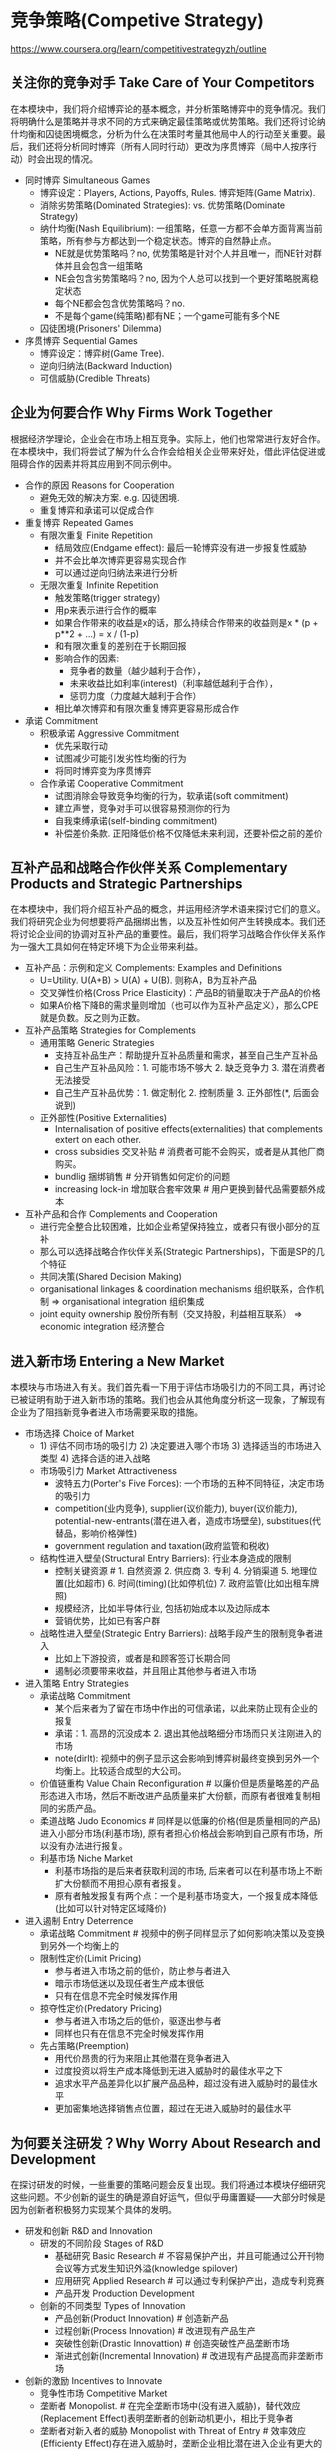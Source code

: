 * 竞争策略(Competive Strategy)
https://www.coursera.org/learn/competitivestrategyzh/outline

** 关注你的竞争对手 Take Care of Your Competitors
在本模块中，我们将介绍博弈论的基本概念，并分析策略博弈中的竞争情况。我们将明确什么是策略并寻求不同的方式来确定最佳策略或优势策略。我们还将讨论纳什均衡和囚徒困境概念，分析为什么在决策时考量其他局中人的行动至关重要。最后，我们还将分析同时博弈（所有人同时行动）更改为序贯博弈（局中人按序行动）时会出现的情况。

- 同时博弈 Simultaneous Games
  - 博弈设定：Players, Actions, Payoffs, Rules. 博弈矩阵(Game Matrix).
  - 消除劣势策略(Dominated Strategies): vs. 优势策略(Dominate Strategy)
  - 纳什均衡(Nash Equilibrium): 一组策略，任意一方都不会单方面背离当前策略，所有参与方都达到一个稳定状态。博弈的自然静止点。
    - NE就是优势策略吗？no, 优势策略是针对个人并且唯一，而NE针对群体并且会包含一组策略
    - NE会包含劣势策略吗？no, 因为个人总可以找到一个更好策略脱离稳定状态
    - 每个NE都会包含优势策略吗？no.
    - 不是每个game(纯策略)都有NE；一个game可能有多个NE
  - 囚徒困境(Prisoners' Dilemma)
- 序贯博弈 Sequential Games
   - 博弈设定：博弈树(Game Tree).
   - 逆向归纳法(Backward Induction)
   - 可信威胁(Credible Threats)

** 企业为何要合作 Why Firms Work Together
根据经济学理论，企业会在市场上相互竞争。实际上，他们也常常进行友好合作。在本模块中，我们将尝试了解为什么合作会给相关企业带来好处，借此评估促进或阻碍合作的因素并将其应用到不同示例中。

- 合作的原因 Reasons for Cooperation
  - 避免无效的解决方案. e.g. 囚徒困境.
  - 重复博弈和承诺可以促成合作
- 重复博弈 Repeated Games
  - 有限次重复 Finite Repetition
    - 结局效应(Endgame effect): 最后一轮博弈没有进一步报复性威胁
    - 并不会比单次博弈更容易实现合作
    - 可以通过逆向归纳法来进行分析
  - 无限次重复 Infinite Repetition
    - 触发策略(trigger strategy)
    - 用p来表示进行合作的概率
    - 如果合作带来的收益是x的话，那么持续合作带来的收益则是x * (p + p**2 + ...) = x / (1-p)
    - 和有限次重复的差别在于长期回报
    - 影响合作的因素:
      - 竞争者的数量（越少越利于合作），
      - 未来收益比如利率(interest)（利率越低越利于合作），
      - 惩罚力度（力度越大越利于合作）
    - 相比单次博弈和有限次重复博弈更容易形成合作
- 承诺 Commitment
  - 积极承诺 Aggressive Commitment
    - 优先采取行动
    - 试图减少可能引发劣性均衡的行为
    - 将同时博弈变为序贯博弈
  - 合作承诺 Cooperative Commitment
    - 试图消除会导致竞争均衡的行为，软承诺(soft commitment)
    - 建立声誉，竞争对手可以很容易预测你的行为
    - 自我束缚承诺(self-binding commitment)
    - 补偿差价条款. 正阳降低价格不仅降低未来利润，还要补偿之前的差价

** 互补产品和战略合作伙伴关系 Complementary Products and Strategic Partnerships
在本模块中，我们将介绍互补产品的概念，并运用经济学术语来探讨它们的意义。我们将研究企业为何想要将产品捆绑出售，以及互补性如何产生转换成本。我们还将讨论企业间的协调对互补产品的重要性。最后，我们将学习战略合作伙伴关系作为一强大工具如何在特定环境下为企业带来利益。

- 互补产品：示例和定义 Complements: Examples and Definitions
  - U=Utility. U(A+B) > U(A) + U(B). 则称A，B为互补产品
  - 交叉弹性价格(Cross Price Elasticity)：产品B的销量取决于产品A的价格
  - 如果A价格下降B的需求量则增加（也可以作为互补产品定义），那么CPE就是负数。反之则为正数。
- 互补产品策略 Strategies for Complements
  - 通用策略 Generic Strategies
    - 支持互补品生产：帮助提升互补品质量和需求，甚至自己生产互补品
    - 自己生产互补品风险：1. 可能市场不够大 2. 缺乏竞争力 3. 潜在消费者无法接受
    - 自己生产互补品优势：1. 做定制化 2. 控制质量 3. 正外部性(*, 后面会说到)
  - 正外部性(Positive Externalities)
    - Internalisation of positive effects(externalities) that complements extert on each other.
    - cross subsidies 交叉补贴 # 消费者可能不会购买，或者是从其他厂商购买。
    - bundlig 捆绑销售 # 分开销售如何定价的问题
    - increasing lock-in 增加联合套牢效果 # 用户更换到替代品需要额外成本
- 互补产品和合作 Complements and Cooperation
  - 进行完全整合比较困难，比如企业希望保持独立，或者只有很小部分的互补
  - 那么可以选择战略合作伙伴关系(Strategic Partnerships)，下面是SP的几个特征
  - 共同决策(Shared Decision Making)
  - organisational linkages & coordination mechanisms 组织联系，合作机制 => organisational integration 组织集成
  - joint equity ownership 股份所有制（交叉持股，利益相互联系） => economic integration 经济整合

** 进入新市场 Entering a New Market
本模块与市场进入有关。我们首先看一下用于评估市场吸引力的不同工具，再讨论已被证明有助于进入新市场的策略。我们也会从其他角度分析这一现象，了解现有企业为了阻挡新竞争者进入市场需要采取的措施。

- 市场选择 Choice of Market
  - 1) 评估不同市场的吸引力 2) 决定要进入哪个市场 3) 选择适当的市场进入类型 4) 选择合适的进入战略
  - 市场吸引力 Market Attractiveness
    - 波特五力(Porter's Five Forces): 一个市场的五种不同特征，决定市场的吸引力
    - competition(业内竞争), supplier(议价能力), buyer(议价能力), potential-new-entrants(潜在进入者，造成市场壁垒), substitues(代替品，影响价格弹性)
    - government regulation and taxation(政府监管和税收)
  - 结构性进入壁垒(Structural Entry Barriers): 行业本身造成的限制
    - 控制关键资源 # 1. 自然资源 2. 供应商 3. 专利 4. 分销渠道 5. 地理位置(比如超市) 6. 时间(timing)(比如停机位) 7. 政府监管(比如出租车牌照)
    - 规模经济，比如半导体行业, 包括初始成本以及边际成本
    - 营销优势，比如已有客户群
  - 战略性进入壁垒(Strategic Entry Barriers): 战略手段产生的限制竞争者进入
    - 比如上下游投资，或者是和顾客签订长期合同
    - 遏制必须要带来收益，并且阻止其他参与者进入市场
- 进入策略 Entry Strategies
  - 承诺战略 Commitment
    - 某个后来者为了留在市场中作出的可信承诺，以此来防止现有企业的报复
    - 承诺：1. 高昂的沉没成本 2. 退出其他战略细分市场而只关注刚进入的市场
    - note(dirlt): 视频中的例子显示这会影响到博弈树最终变换到另外一个均衡上。比较适合成型的大公司。
  - 价值链重构 Value Chain Reconfiguration # 以廉价但是质量略差的产品形态进入市场，然后不断改进产品质量来扩大份额，而原有者很难复制相同的劣质产品。
  - 柔道战略 Judo Economics # 同样是以低廉的价格(但是质量相同的产品)进入小部分市场(利基市场), 原有者担心价格战会影响到自己原有市场，所以没有办法进行报复。
  - 利基市场 Niche Market
    - 利基市场指的是后来者获取利润的市场, 后来者可以在利基市场上不断扩大份额而不用担心原有者报复。
    - 原有者触发报复有两个点：一个是利基市场变大，一个报复成本降低(比如可以针对特定区域降价)
- 进入遏制 Entry Deterrence
  - 承诺战略 Commitment # 视频中的例子同样显示了如何影响决策以及变换到另外一个均衡上的
  - 限制性定价(Limit Pricing)
    - 参与者进入市场之前的低价，防止参与者进入
    - 暗示市场低迷以及现任者生产成本很低
    - 只有在信息不完全时候发挥作用
  - 掠夺性定价(Predatory Pricing)
    - 参与者进入市场之后的低价，驱逐出参与者
    - 同样也只有在信息不完全时候发挥作用
  - 先占策略(Preemption)
    - 用代价昂贵的行为来阻止其他潜在竞争者进入
    - 过度投资以将生产成本降低到无进入威胁时的最佳水平之下
    - 追求水平产品差异化以扩展产品品种，超过没有进入威胁时的最佳水平
    - 更加密集地选择销售点位置，超过在无进入威胁时的最佳水平

** 为何要关注研发？Why Worry About Research and Development
在探讨研发的时候，一些重要的策略问题会反复出现。我们将通过本模块仔细研究这些问题。不少创新的诞生的确是源自好运气，但似乎毋庸置疑——大部分时候是因为创新者积极努力实现某个具体的发明。

- 研发和创新 R&D and Innovation
  - 研发的不同阶段 Stages of R&D
    - 基础研究 Basic Research # 不容易保护产出，并且可能通过公开刊物会议等方式发生知识外溢(knowledge spilover)
    - 应用研究 Applied Research # 可以通过专利保护产出，造成专利竞赛
    - 产品开发 Production Development
  - 创新的不同类型 Types of Innovation
    - 产品创新(Product Innovation) # 创造新产品
    - 过程创新(Process Innovation) # 改进现有产品生产
    - 突破性创新(Drastic Innovattion) # 创造突破性产品垄断市场
    - 渐进式创新(Incremental Innovation) # 改进现有产品提高而非垄断市场
- 创新的激励 Incentives to Innovate
  - 竞争性市场 Competitive Market
  - 垄断者 Monopolist. # 在完全垄断市场中(没有进入威胁)，替代效应(Replacement Effect)表明垄断者的创新动机更小，相比于竞争者
  - 垄断者对新入者的威胁 Monopolist with Threat of Entry # 效率效应(Efficienty Effect)存在进入威胁时，垄断企业相比潜在进入企业有更大的创新动力
  - RE表明垄断企业创新性不够，因为新利润会取代老利润。EE表明垄断企业有更大创新性，致力于保持自己的垄断地位。trade-off取决于有进入威胁的概率。
  - 进入市场的概率决定垄断企业是否需要创新。如果参与者进入市场困难的话，那么垄断企业更加倾向于不进行创新而保持固有利润。如果要鼓励创新的话，那么就必须降低进入的门槛。
- 创新和竞争 Innovation & Competition
  - 在竞争中创新 Innovation under Competition
  - 沉睡专利(Sleeping Patents)
    - 小专利且没有什么特别创新，公司注册它但是不打算将其商业化它。
    - 这些专利主要是针对和自己产品特别类似的创新，阻止竞争对手使用这类创新，维持自身垄断地位。

** 合理设计产品 Designing Products Wisely
在本模块中，我们侧重于产品设计的策略问题。我们会分析企业如何通过调整自己的产品来减小市场竞争压力。稍后，我们会学习产品设计和定价方面的一些通用策略，并讨论在这些策略之间进退两难的相关问题。

- 伯特兰德悖论(Bertrand Paradox)
- 产品差异化 Product Differentiation
- 定价和产品决策 Pricing and Product Decisions

